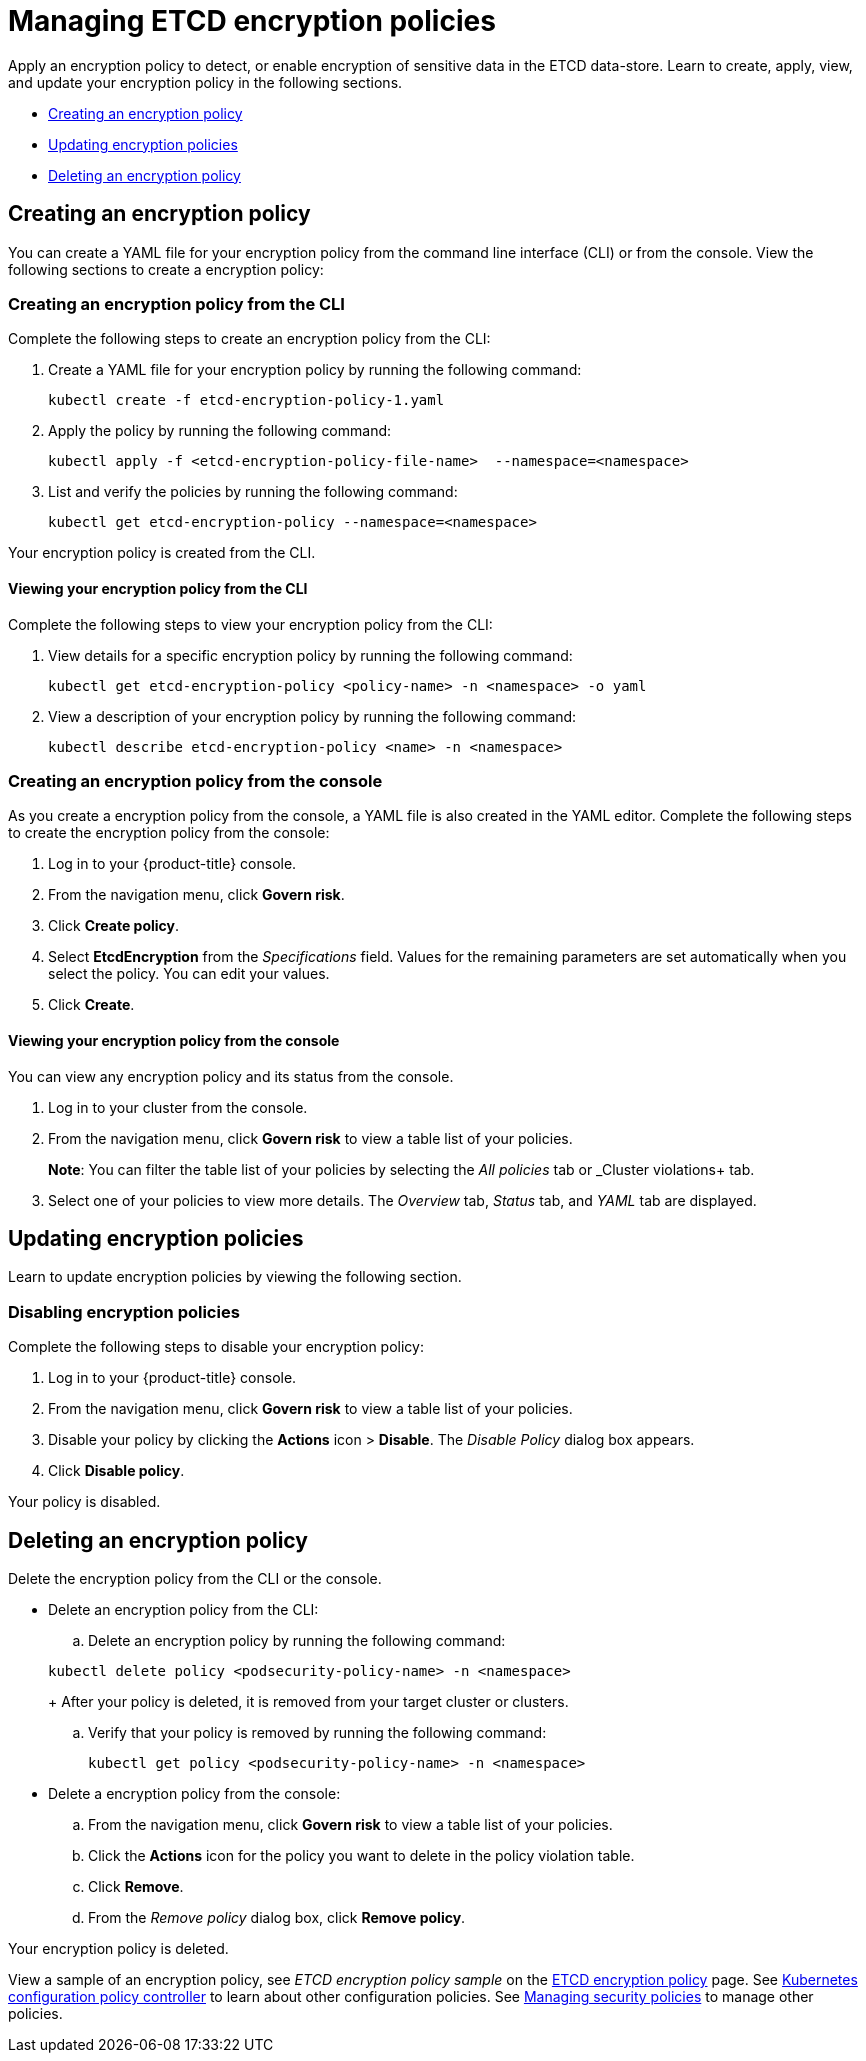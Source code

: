 [#managing-encryption-policies]
= Managing ETCD encryption policies

Apply an encryption policy to detect, or enable encryption of sensitive data in the ETCD data-store.
Learn to create, apply, view, and update your encryption policy in the following sections.

* <<creating-an-encryption-policy,Creating an encryption policy>>
* <<updating-encryption-policies,Updating encryption policies>>
* <<deleting-an-encryption-policy,Deleting an encryption policy>>

[#creating-an-encryption-policy]
== Creating an encryption policy

You can create a YAML file for your encryption policy from the command line interface (CLI) or from the console.
View the following sections to create a encryption policy:

[#creating-an-encryption-policy-from-the-cli]
=== Creating an encryption policy from the CLI

Complete the following steps to create an encryption policy from the CLI:

. Create a YAML file for your encryption policy by running the following command:
+
----
kubectl create -f etcd-encryption-policy-1.yaml
----

. Apply the policy by running the following command:
+
----
kubectl apply -f <etcd-encryption-policy-file-name>  --namespace=<namespace>
----

. List and verify the policies by running the following command:
+
----
kubectl get etcd-encryption-policy --namespace=<namespace>
----

Your encryption policy is created from the CLI.

[#viewing-your-encryption-from-the-cli]
==== Viewing your encryption policy from the CLI

Complete the following steps to view your encryption policy from the CLI:

. View details for a specific encryption policy by running the following command:
+
----
kubectl get etcd-encryption-policy <policy-name> -n <namespace> -o yaml
----

. View a description of your encryption policy by running the following command:
+
----
kubectl describe etcd-encryption-policy <name> -n <namespace>
----

[#creating-an-encryption-policy-from-the-console]
=== Creating an encryption policy from the console

As you create a encryption policy from the console, a YAML file is also created in the YAML editor.
Complete the following steps to create the encryption policy from the console:

. Log in to your {product-title} console.
. From the navigation menu, click *Govern risk*.
. Click *Create policy*.
. Select *EtcdEncryption* from the _Specifications_ field. Values for the remaining parameters are set automatically when you select the policy. You can edit your values.
. Click *Create*.

[#viewing-your-encryption-policy-from-the-console]
==== Viewing your encryption policy from the console

You can view any encryption policy and its status from the console.

. Log in to your cluster from the console.
. From the navigation menu, click *Govern risk* to view a table list of your policies.
+
*Note*: You can filter the table list of your policies by selecting the _All policies_ tab or _Cluster violations+ tab.

. Select one of your policies to view more details. The _Overview_ tab, _Status_ tab, and _YAML_ tab are displayed.

[#updating-encryption-policies]
== Updating encryption policies

Learn to update encryption policies by viewing the following section.

[#disabling-encryption-policies]
=== Disabling encryption policies

Complete the following steps to disable your encryption policy:

. Log in to your {product-title} console.
. From the navigation menu, click *Govern risk* to view a table list of your policies.
. Disable your policy by clicking the *Actions* icon > *Disable*.
The _Disable Policy_ dialog box appears.
. Click *Disable policy*.

Your policy is disabled.

[#deleting-an-encryption-policy]
== Deleting an encryption policy

Delete the encryption policy from the CLI or the console.

* Delete an encryption policy from the CLI:
 .. Delete an encryption policy by running the following command:

+
----
kubectl delete policy <podsecurity-policy-name> -n <namespace>
----
+
After your policy is deleted, it is removed from your target cluster or clusters.

 .. Verify that your policy is removed by running the following command:
+
----
kubectl get policy <podsecurity-policy-name> -n <namespace>
----
* Delete a encryption policy from the console:
 .. From the navigation menu, click *Govern risk* to view a table list of your policies.
 .. Click the *Actions* icon for the policy you want to delete in the policy violation table.
 .. Click *Remove*.
 .. From the _Remove policy_ dialog box, click *Remove policy*.

Your encryption policy is deleted.

View a sample of an encryption policy, see _ETCD encryption policy sample_ on the xref:../security/etcd_encryption.adoc#etcd-encryption-policy-sample[ETCD encryption policy] page.
See xref:../security/config_policy_ctrl.adoc#kubernetes-configuration-policy-controller[Kubernetes configuration policy controller] to learn about other configuration policies.
See xref:../security/create_policy.adoc#managing-security-policies[Managing security policies] to manage other policies.
